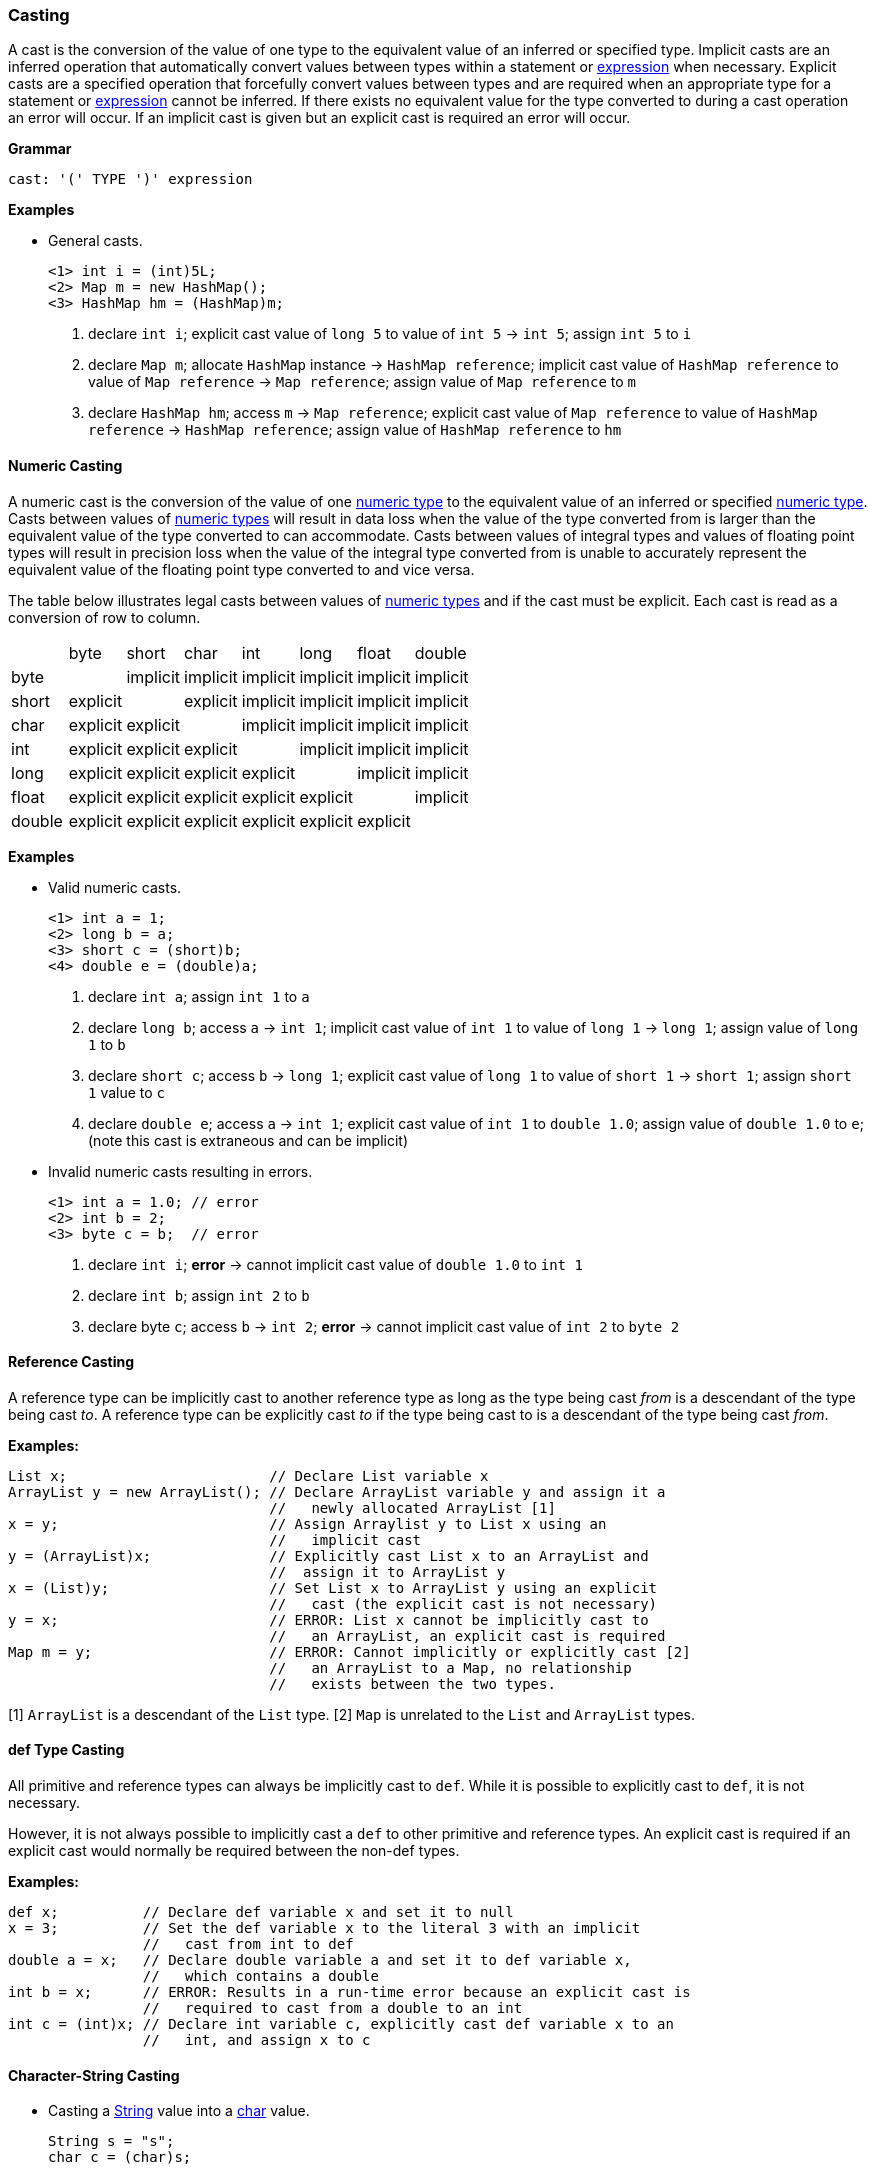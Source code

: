 [[painless-casting]]
=== Casting

A cast is the conversion of the value of one type to the equivalent value of an
inferred or specified type. Implicit casts are an inferred operation that
automatically convert values between types within a statement or
<<painless-operators, expression>> when necessary. Explicit casts are a
specified operation that forcefully convert values between types and are
required when an appropriate type for a statement or
<<painless-operators, expression>> cannot be inferred.  If there exists no
equivalent value for the type converted to during a cast operation an error
will occur.  If an implicit cast is given but an explicit cast is required an
error will occur.

*Grammar*
[source,ANTLR4]
----
cast: '(' TYPE ')' expression
----

*Examples*

* General casts.
+
[source,Painless]
----
<1> int i = (int)5L;
<2> Map m = new HashMap();
<3> HashMap hm = (HashMap)m;
----
+
<1> declare `int i`;
    explicit cast value of `long 5` to value of `int 5` -> `int 5`;
    assign `int 5` to `i`
<2> declare `Map m`;
    allocate `HashMap` instance -> `HashMap reference`;
    implicit cast value of `HashMap reference` to value of `Map reference`
            -> `Map reference`;
    assign value of `Map reference` to `m`
<3> declare `HashMap hm`;
    access `m` -> `Map reference`;
    explicit cast value of `Map reference` to value of `HashMap reference`
            -> `HashMap reference`;
    assign value of `HashMap reference` to `hm`

[[numeric-casting]]
==== Numeric Casting

A numeric cast is the conversion of the value of one
<<primitive-types, numeric type>> to the equivalent value of an inferred or
specified <<primitive-types, numeric type>>. Casts between values of
<<primitive-types, numeric types>> will result in data loss when the value of
the type converted from is larger than the equivalent value of the type
converted to can accommodate. Casts between values of integral types and values
of floating point types will result in precision loss when the value of the
integral type converted from is unable to accurately represent the equivalent
value of the floating point type converted to and vice versa.

The table below illustrates legal casts between values of
<<primitive-types, numeric types>> and if the cast must be explicit.  Each cast
is read as a conversion of row to column.

|====
|        | byte     | short    | char     | int      | long     | float    | double
| byte   |          | implicit | implicit | implicit | implicit | implicit | implicit
| short  | explicit |          | explicit | implicit | implicit | implicit | implicit
| char   | explicit | explicit |          | implicit | implicit | implicit | implicit
| int    | explicit | explicit | explicit |          | implicit | implicit | implicit
| long   | explicit | explicit | explicit | explicit |          | implicit | implicit
| float  | explicit | explicit | explicit | explicit | explicit |          | implicit
| double | explicit | explicit | explicit | explicit | explicit | explicit |
|====

*Examples*

* Valid numeric casts.
+
[source,Painless]
----
<1> int a = 1;
<2> long b = a;
<3> short c = (short)b;
<4> double e = (double)a;
----
+
<1> declare `int a`;
    assign `int 1` to `a`
<2> declare `long b`;
    access `a` -> `int 1`;
    implicit cast value of `int 1` to value of `long 1` -> `long 1`;
    assign value of `long 1` to `b`
<3> declare `short c`;
    access `b` -> `long 1`;
    explicit cast value of `long 1` to value of `short 1` -> `short 1`;
    assign `short 1` value to `c`
<4> declare `double e`;
    access `a` -> `int 1`;
    explicit cast value of `int 1` to `double 1.0`;
    assign value of `double 1.0` to `e`;
    (note this cast is extraneous and can be implicit)
+
* Invalid numeric casts resulting in errors.
+
[source,Painless]
----
<1> int a = 1.0; // error
<2> int b = 2;
<3> byte c = b;  // error
----
+
<1> declare `int i`;
    *error* -> cannot implicit cast value of `double 1.0` to `int 1`
<2> declare `int b`;
    assign `int 2` to `b`
<3> declare byte `c`;
    access `b` -> `int 2`;
    *error* -> cannot implicit cast value of `int 2` to `byte 2`

[[reference-casting]]
==== Reference Casting

A reference type can be implicitly cast to another reference type as long as
the type being cast _from_ is a descendant of the type being cast _to_.  A
reference type can be explicitly cast _to_ if the type being cast to is a
descendant of the type being cast _from_.

*Examples:*
[source,Java]
----
List x;                        // Declare List variable x
ArrayList y = new ArrayList(); // Declare ArrayList variable y and assign it a
                               //   newly allocated ArrayList [1]
x = y;                         // Assign Arraylist y to List x using an
                               //   implicit cast
y = (ArrayList)x;              // Explicitly cast List x to an ArrayList and
                               //  assign it to ArrayList y
x = (List)y;                   // Set List x to ArrayList y using an explicit
                               //   cast (the explicit cast is not necessary)
y = x;                         // ERROR: List x cannot be implicitly cast to
                               //   an ArrayList, an explicit cast is required
Map m = y;                     // ERROR: Cannot implicitly or explicitly cast [2]
                               //   an ArrayList to a Map, no relationship
                               //   exists between the two types.
----
[1] `ArrayList` is a descendant of the `List` type.
[2] `Map` is unrelated to the `List` and `ArrayList` types.

[[def-type-casting]]
==== def Type Casting
All primitive and reference types can always be implicitly cast to
`def`. While it is possible to explicitly cast to `def`, it is not necessary.

However, it is not always possible to implicitly cast a `def` to other
primitive and reference types. An explicit cast is required if an explicit
cast would normally be required between the non-def types.


*Examples:*
[source,Java]
----
def x;          // Declare def variable x and set it to null
x = 3;          // Set the def variable x to the literal 3 with an implicit
                //   cast from int to def
double a = x;   // Declare double variable a and set it to def variable x,
                //   which contains a double
int b = x;      // ERROR: Results in a run-time error because an explicit cast is
                //   required to cast from a double to an int
int c = (int)x; // Declare int variable c, explicitly cast def variable x to an
                //   int, and assign x to c
----

[[character-string-casting]]
==== Character-String Casting
* Casting a <<string-type, String>> value into a <<primitive-types, char>> value.
+
[source,Painless]
----
String s = "s";
char c = (char)s;
----

[[boxing-unboxing]]
==== Boxing and Unboxing

Boxing is where a cast is used to convert a primitive type to its corresponding
reference type. Unboxing is the reverse, converting a reference type to the
corresponding primitive type.

There are two places Painless performs implicit boxing and unboxing:

* When you call methods, Painless automatically boxes and unboxes arguments
so you can specify either primitive types or their corresponding reference
types.
* When you use the `def` type, Painless automatically boxes and unboxes as
needed when converting to and from `def`.

The casting operator does not support any way to explicitly box a primitive
type or unbox a reference type.

If a primitive type needs to be converted to a reference type, the Painless
reference type API supports methods that can do that. However, under normal
circumstances this should not be necessary.

*Examples:*
[source,Java]
----
Integer x = 1;               // ERROR: not a legal implicit cast
Integer y = (Integer)1;      // ERROR: not a legal explicit cast
int a = new Integer(1);      // ERROR: not a legal implicit cast
int b = (int)new Integer(1); // ERROR: not a legal explicit cast
----

[[promotion]]
==== Promotion

Promotion is where certain operations require types to be either a minimum
numerical type or for two (or more) types to be equivalent.
The documentation for each operation that has these requirements
includes promotion tables that describe how this is handled.

When an operation promotes a type or types, the resultant type
of the operation is the promoted type.  Types can be promoted to def
at compile-time; however, at run-time, the resultant type will be the
promotion of the types the `def` is representing.

*Examples:*
[source,Java]
----
2 + 2.0     // Add the literal int 2 and the literal double 2.0. The literal
            //   2 is promoted to a double and the resulting value is a double.

def x = 1;  // Declare def variable x and set it to the literal int 1 through
            //   an implicit cast
x + 2.0F    // Add def variable x and the literal float 2.0.
            // At compile-time the types are promoted to def.
            // At run-time the types are promoted to float.
----